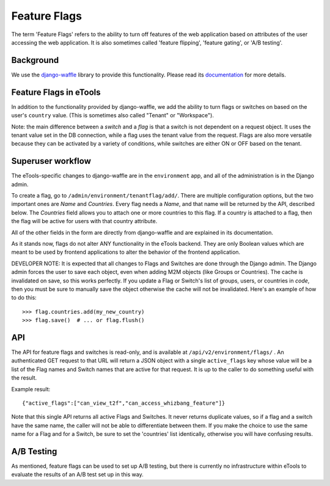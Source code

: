 Feature Flags
=============

The term 'Feature Flags' refers to the ability to turn off features of the web application based on
attributes of the user accessing the web application. It is also sometimes called 'feature flipping',
'feature gating', or 'A/B testing'.

Background
----------

We use the `django-waffle <https://github.com/jsocol/django-waffle>`_ library to provide this
functionality. Please read its `documentation <https://waffle.readthedocs.io/en/stable/>`_ for more
details.


Feature Flags in eTools
-----------------------

In addition to the functionality provided by django-waffle, we add the ability to turn flags or
switches on based on the user's ``country`` value. (This is sometimes also called "Tenant" or
"Workspace").

Note: the main difference between a *switch* and a *flag* is that a switch is not dependent on a
request object. It uses the tenant value set in the DB connection, while a flag uses the tenant
value from the request. Flags are also more versatile because they can be activated by a variety of
conditions, while switches are either ON or OFF based on the tenant.

Superuser workflow
------------------

The eTools-specific changes to django-waffle are in the ``environment`` app, and all of the
administration is in the Django admin.

To create a flag, go to ``/admin/environment/tenantflag/add/``. There are multiple configuration
options, but the two important ones are *Name* and *Countries*. Every flag needs a *Name*, and that
name will be returned by the API, described below. The *Countries* field allows you to attach one or
more countries to this flag. If a country is attached to a flag, then the flag will be active for
users with that country attribute.

All of the other fields in the form are directly from django-waffle and are explained in its
documentation.

As it stands now, flags do not alter ANY functionality in the eTools backend. They are only Boolean
values which are meant to be used by frontend applications to alter the behavior of the frontend
application.

DEVELOPER NOTE: It is expected that all changes to Flags and Switches are done through the Django
admin. The Django admin forces the user to save each object, even when adding M2M objects (like
Groups or Countries). The cache is invalidated on save, so this works perfectly. If you update a
Flag or Switch's list of groups, users, or countries in *code*, then you must be sure to manually
save the object otherwise the cache will not be invalidated. Here's an example of how to do this::

    >>> flag.countries.add(my_new_country)
    >>> flag.save()  # ... or flag.flush()


API
---

The API for feature flags and switches is read-only, and is available at
``/api/v2/environment/flags/`` . An authenticated GET request to that URL will return a JSON object
with a single ``active_flags`` key whose value will be a list of the Flag names and Switch names
that are active for that request. It is up to the caller to do something useful with the result.

Example result::

    {"active_flags":["can_view_t2f","can_access_whizbang_feature"]}


Note that this single API returns all active Flags and Switches. It never returns duplicate values,
so if a flag and a switch have the same name, the caller will not be able to differentiate between
them. If you make the choice to use the same name for a Flag and for a Switch, be sure to set the
'countries' list identically, otherwise you will have confusing results.

A/B Testing
-----------

As mentioned, feature flags can be used to set up A/B testing, but there is currently no
infrastructure within eTools to evaluate the results of an A/B test set up in this way.
